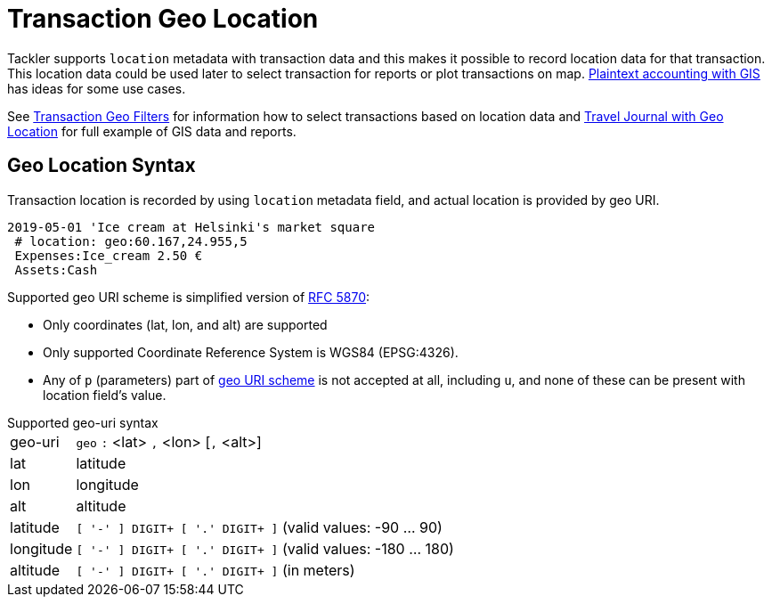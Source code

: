 = Transaction Geo Location
:page-date: 2019-05-05 00:00:00 Z
:page-last_modified_at: 2019-05-07 00:00:00 Z


Tackler supports `location` metadata with transaction data and this makes it possible to record
location data for that transaction.  This location data could be used later to select transaction
for reports or plot transactions on map. link:usage:gis.adoc#use-cases[Plaintext accounting with GIS]
has ideas for some use cases.

See xref:./txn-geo-filters.adoc[Transaction Geo Filters]
for information how to select transactions based on location data
and xref:examples:travel-journal.adoc[Travel Journal with Geo Location] for full example of GIS data and reports.


== Geo Location Syntax

Transaction location is recorded by using `location` metadata field, and actual location is provided by geo URI.

----
2019-05-01 'Ice cream at Helsinki's market square
 # location: geo:60.167,24.955,5
 Expenses:Ice_cream 2.50 €
 Assets:Cash
----

Supported geo URI scheme is simplified version of link:https://tools.ietf.org/html/rfc5870[RFC 5870]:

* Only coordinates (lat, lon, and alt) are supported
* Only supported Coordinate Reference System is WGS84 (EPSG:4326).
* Any of `p` (parameters) part of
link:https://tools.ietf.org/html/rfc5870#section-3.3[geo URI scheme]
is not accepted at all, including `u`,
and none of these can be present with location field's value.


.Supported geo-uri syntax
[horizontal]
geo-uri:: `geo` `:` <lat> `,` <lon>  [`,` <alt>]

lat:: latitude

lon:: longitude

alt:: altitude

latitude:: `[ '-' ] DIGIT+ [ '.' DIGIT+ ]` (valid values: -90 ... 90)

longitude:: `[ '-' ] DIGIT+ [ '.' DIGIT+ ]` (valid values: -180 ... 180)

altitude:: `[ '-' ] DIGIT+ [ '.' DIGIT+ ]` (in meters)

